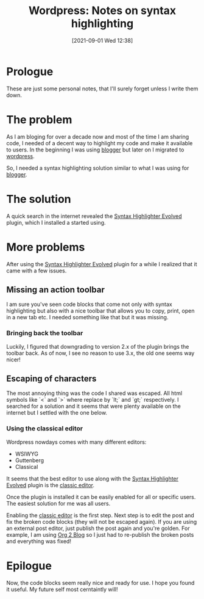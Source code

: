 #+BLOG: iocanel.com
#+POSTID: 733
#+DATE: [2021-09-01 Wed 12:38]
#+BLOG: iocanel.com
#+ORG2BLOG:
#+OPTIONS: toc:nil num:nil todo:nil pri:nil tags:nil ^:nil
#+TITLE: Wordpress: Notes on syntax highlighting
#+DESCRIPTION: Some personal notes on how to configure syntax highlighting for wordpress
#+CATEGORY: Hints
#+TAGS: Wordpress

* Prologue

These are just some personal notes, that I'll surely forget unless I write them down.

* The problem

As I am bloging for over a decade now and most of the time I am sharing code, I needed of a decent way to highlight my code and make it available to users.
In the beginning I was using [[https://www.blogger.com/][blogger]] but later on I migrated to [[https://wordpress.com/][wordpress]].

So, I needed a syntax highlighting solution similar to what I was using for [[https://www.blogger.com/][blogger]].

* The solution

A quick search in the internet revealed the [[https://el.wordpress.org/plugins/syntaxhighlighter/][Syntax Highlighter Evolved]] plugin, which I installed a started using.

* More problems

After using the [[https://el.wordpress.org/plugins/syntaxhighlighter/][Syntax Highlighter Evolved]] plugin for a while I realized that it came with a few issues.

** Missing an action toolbar

I am sure you've seen code blocks that come not only with syntax highlighting but also with a nice toolbar that allows you to copy, print, open in a new tab etc.
I needed something like that but it was missing.

*** Bringing back the toolbar
Luckily, I figured that downgrading to version 2.x of the plugin brings the toolbar back.
As of now, I see no reason to use 3.x, the old one seems way nicer!

** Escaping of characters

The most annoying thing was the code I shared was escaped. All html symbols like `<` and `>`  where replace by `lt;` and `gt;` respectively.
I searched for a solution and it seems that were plenty available on the internet but I settled with the one below.

*** Using the classical editor

Wordpress nowdays comes with many different editors:

- WSIWYG
- Guttenberg
- Classical

It seems that the best editor to use along with the [[https://el.wordpress.org/plugins/syntaxhighlighter/][Syntax Highlighter Evolved]] plugin is the [[https://wordpress.org/plugins/classic-editor/][classic editor]].

Once the plugin is installed it can be easily enabled for all or specific users. The easiest solution for me was all users.

[[./enabling-classic-editor.png]]


Enabling the [[https://wordpress.org/plugins/classic-editor/][classic editor]] is the first step. Next step is to edit the post and fix the broken code blocks (they will not be escaped again).
If you are using an external post editor, just publish the post again and you're golden. For example, I am using [[https://github.com/org2blog/org2blog][Org 2 Blog]] so I just had to re-publish the broken posts and everything was fixed!

* Epilogue

Now, the code blocks seem really nice and ready for use.
I hope you found it useful. My future self most cerntaintly will!


# ./enabling-classic-editor.png https://iocanel.com/wp-content/uploads/2021/09/enabling-classic-editor.png
